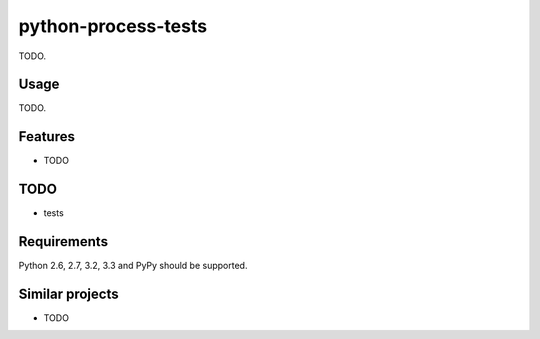 ============================
    python-process-tests
============================

TODO.

Usage
=====

TODO.

Features
========

* TODO

TODO
====

* tests

Requirements
============

Python 2.6, 2.7, 3.2, 3.3 and PyPy should be supported.

Similar projects
================

* TODO